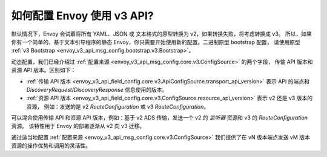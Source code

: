 如何配置 Envoy 使用 v3 API?
===========================================

默认情况下，Envoy 会试着将所有 YAML、JSON 或 文本格式的原型转换为 v2，如果转换失败，将考虑转换成 v3。
所以，如果你有一个简单的、基于文本引导程序的静态 Envoy，你只需要开始使用新的配置。二进制原型 bootstrap 配置，
请使用原型 :ref:`v3 Bootstrap <envoy_v3_api_msg_config.bootstrap.v3.Bootstrap>`。

动态配置，我们已经介绍过 :ref:`配置来源 <envoy_v3_api_msg_config.core.v3.ConfigSource>` 的两个字段，
传输 API 版本和资源 API 版本。区别如下：

* :ref:`传输 API 版本
  <envoy_v3_api_field_config.core.v3.ApiConfigSource.transport_api_version>` 表示 API 的端点和
  *DiscoveryRequest*/*DiscoveryResponse* 信息使用的版本。

* :ref:`资源 API 版本
  <envoy_v3_api_field_config.core.v3.ConfigSource.resource_api_version>` 表示 v2 还是 v3 版本的资源，
  例如：发送的是 v2 *RouteConfiguration* 或 v3 *RouteConfiguration*。

可以混合使用传输 API 和资源 API 版本，例如：基于 v2 ADS 传输，发送一个 v2 的
*监听器* 资源和 v3 的 *RouteConfiguration* 资源。 该特性用于 Envoy 的部署逐渐从 v2 向 v3 迁移。

通过适当地配置 :ref:`配置来源
<envoy_v3_api_msg_config.core.v3.ConfigSource>` 我们提供了在 vN 版本端点发送 vM 版本资源的操作优势和调用的灵活性。
